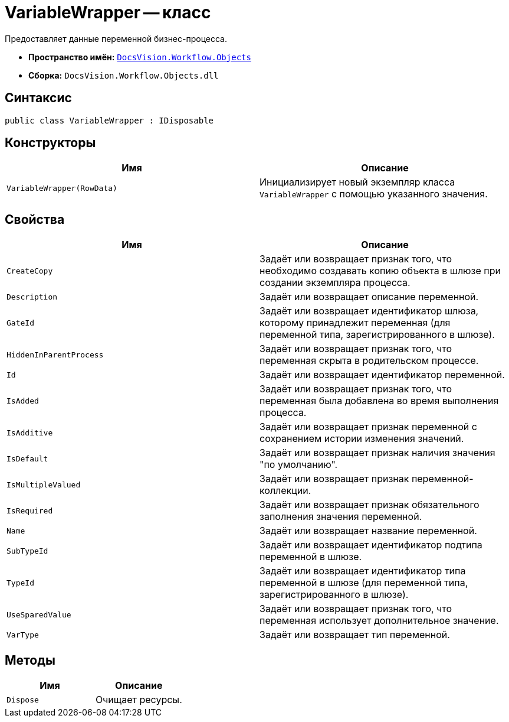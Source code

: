 = VariableWrapper -- класс

Предоставляет данные переменной бизнес-процесса.

* *Пространство имён:* `xref:Objects/Objects_NS.adoc[DocsVision.Workflow.Objects]`
* *Сборка:* `DocsVision.Workflow.Objects.dll`

== Синтаксис

[source,csharp]
----
public class VariableWrapper : IDisposable
----

== Конструкторы

[cols=",",options="header"]
|===
|Имя |Описание
|`VariableWrapper(RowData)` |Инициализирует новый экземпляр класса `VariableWrapper` с помощью указанного значения.
|===

== Свойства

[cols=",",options="header"]
|===
|Имя |Описание
|`CreateCopy` |Задаёт или возвращает признак того, что необходимо создавать копию объекта в шлюзе при создании экземпляра процесса.
|`Description` |Задаёт или возвращает описание переменной.
|`GateId` |Задаёт или возвращает идентификатор шлюза, которому принадлежит переменная (для переменной типа, зарегистрированного в шлюзе).
|`HiddenInParentProcess` |Задаёт или возвращает признак того, что переменная скрыта в родительском процессе.
|`Id` |Задаёт или возвращает идентификатор переменной.
|`IsAdded` |Задаёт или возвращает признак того, что переменная была добавлена во время выполнения процесса.
|`IsAdditive` |Задаёт или возвращает признак переменной с сохранением истории изменения значений.
|`IsDefault` |Задаёт или возвращает признак наличия значения "по умолчанию".
|`IsMultipleValued` |Задаёт или возвращает признак переменной-коллекции.
|`IsRequired` |Задаёт или возвращает признак обязательного заполнения значения переменной.
|`Name` |Задаёт или возвращает название переменной.
|`SubTypeId` |Задаёт или возвращает идентификатор подтипа переменной в шлюзе.
|`TypeId` |Задаёт или возвращает идентификатор типа переменной в шлюзе (для переменной типа, зарегистрированного в шлюзе).
|`UseSparedValue` |Задаёт или возвращает признак того, что переменная использует дополнительное значение.
|`VarType` |Задаёт или возвращает тип переменной.
|===

== Методы

[cols=",",options="header"]
|===
|Имя |Описание
|`Dispose` |Очищает ресурсы.
|===
